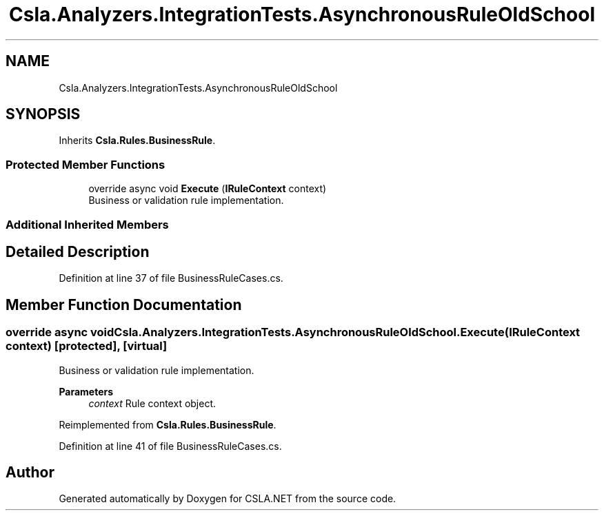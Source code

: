 .TH "Csla.Analyzers.IntegrationTests.AsynchronousRuleOldSchool" 3 "Wed Jul 21 2021" "Version 5.4.2" "CSLA.NET" \" -*- nroff -*-
.ad l
.nh
.SH NAME
Csla.Analyzers.IntegrationTests.AsynchronousRuleOldSchool
.SH SYNOPSIS
.br
.PP
.PP
Inherits \fBCsla\&.Rules\&.BusinessRule\fP\&.
.SS "Protected Member Functions"

.in +1c
.ti -1c
.RI "override async void \fBExecute\fP (\fBIRuleContext\fP context)"
.br
.RI "Business or validation rule implementation\&. "
.in -1c
.SS "Additional Inherited Members"
.SH "Detailed Description"
.PP 
Definition at line 37 of file BusinessRuleCases\&.cs\&.
.SH "Member Function Documentation"
.PP 
.SS "override async void Csla\&.Analyzers\&.IntegrationTests\&.AsynchronousRuleOldSchool\&.Execute (\fBIRuleContext\fP context)\fC [protected]\fP, \fC [virtual]\fP"

.PP
Business or validation rule implementation\&. 
.PP
\fBParameters\fP
.RS 4
\fIcontext\fP Rule context object\&.
.RE
.PP

.PP
Reimplemented from \fBCsla\&.Rules\&.BusinessRule\fP\&.
.PP
Definition at line 41 of file BusinessRuleCases\&.cs\&.

.SH "Author"
.PP 
Generated automatically by Doxygen for CSLA\&.NET from the source code\&.
